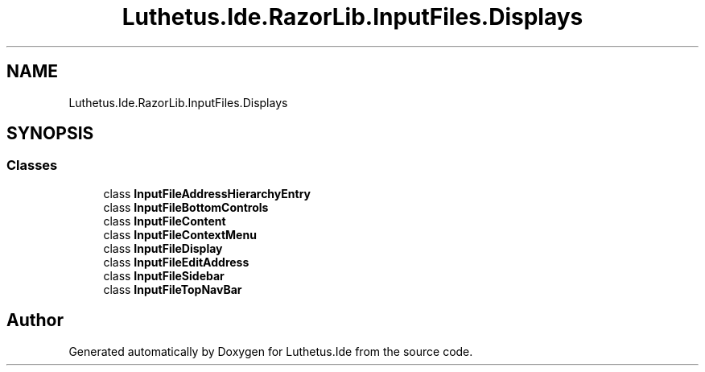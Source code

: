 .TH "Luthetus.Ide.RazorLib.InputFiles.Displays" 3 "Version 1.0.0" "Luthetus.Ide" \" -*- nroff -*-
.ad l
.nh
.SH NAME
Luthetus.Ide.RazorLib.InputFiles.Displays
.SH SYNOPSIS
.br
.PP
.SS "Classes"

.in +1c
.ti -1c
.RI "class \fBInputFileAddressHierarchyEntry\fP"
.br
.ti -1c
.RI "class \fBInputFileBottomControls\fP"
.br
.ti -1c
.RI "class \fBInputFileContent\fP"
.br
.ti -1c
.RI "class \fBInputFileContextMenu\fP"
.br
.ti -1c
.RI "class \fBInputFileDisplay\fP"
.br
.ti -1c
.RI "class \fBInputFileEditAddress\fP"
.br
.ti -1c
.RI "class \fBInputFileSidebar\fP"
.br
.ti -1c
.RI "class \fBInputFileTopNavBar\fP"
.br
.in -1c
.SH "Author"
.PP 
Generated automatically by Doxygen for Luthetus\&.Ide from the source code\&.
